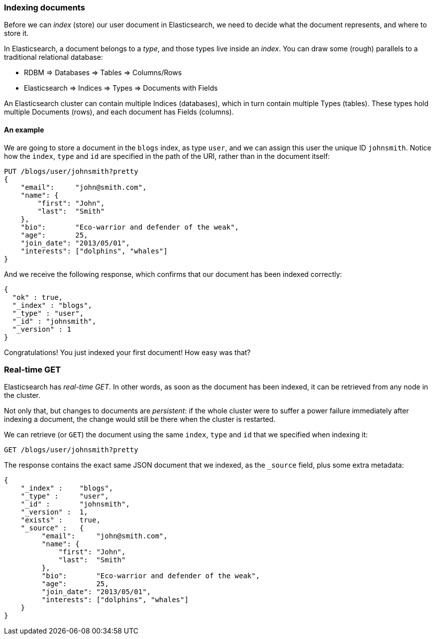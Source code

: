 === Indexing documents

Before we can _index_ (store) our user document in Elasticsearch, we need
to decide what the document represents, and where to store it.

In Elasticsearch, a document belongs to a _type_, and those types live inside
an _index_. You can draw some (rough) parallels to a traditional relational database:

 - RDBM         => Databases => Tables => Columns/Rows
 - Elasticsearch => Indices   => Types  => Documents with Fields

An Elasticsearch cluster can contain multiple Indices (databases), which in
turn contain multiple Types (tables). These types hold multiple Documents (rows),
and each document has Fields (columns).

==== An example
We are going to store a document in the `blogs` index, as type `user`, and we
can assign this user the unique ID `johnsmith`. Notice how
the `index`, `type` and `id` are specified in the path of the URI, rather
than in the document itself:

[source,js]
--------------------------------------------------
PUT /blogs/user/johnsmith?pretty
{
    "email":     "john@smith.com",
    "name": {
        "first": "John",
        "last":  "Smith"
    },
    "bio":       "Eco-warrior and defender of the weak",
    "age":       25,
    "join_date": "2013/05/01",
    "interests": ["dolphins", "whales"]
}
--------------------------------------------------


And we receive the following response, which confirms that our document
has been indexed correctly:

[source,js]
--------------------------------------------------
{
  "ok" : true,
  "_index" : "blogs",
  "_type" : "user",
  "_id" : "johnsmith",
  "_version" : 1
}
--------------------------------------------------


Congratulations! You just indexed your first document! How easy was that?

=== Real-time GET

Elasticsearch has _real-time GET_. In other words, as soon as the document
has been indexed, it can be retrieved from any node in the cluster.

Not only that, but changes to documents are _persistent_: if the whole cluster
were to suffer a power failure immediately after indexing a document, the
change would still be there when the cluster is restarted.

We can retrieve (or `GET`) the document using the same `index`, `type` and `id`
that we specified when indexing it:

[source,js]
--------------------------------------------------
GET /blogs/user/johnsmith?pretty
--------------------------------------------------


The response contains the exact same JSON document that we indexed, as the
`_source` field, plus some extra metadata:

[source,js]
--------------------------------------------------
{
    "_index" :    "blogs",
    "_type" :     "user",
    "_id" :       "johnsmith",
    "_version" :  1,
    "exists" :    true,
    "_source" :   {
         "email":     "john@smith.com",
         "name": {
             "first": "John",
             "last":  "Smith"
         },
         "bio":       "Eco-warrior and defender of the weak",
         "age":       25,
         "join_date": "2013/05/01",
         "interests": ["dolphins", "whales"]
    }
}
--------------------------------------------------




